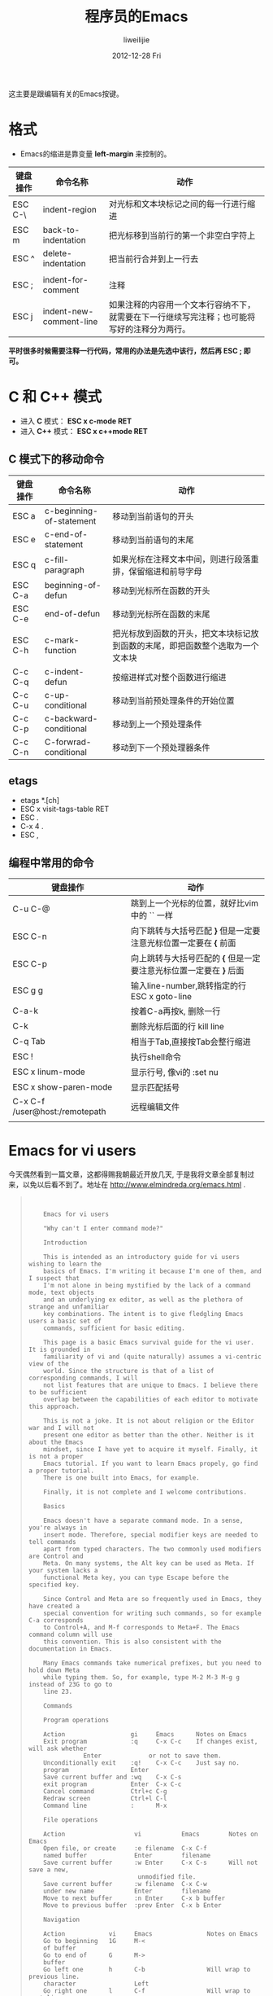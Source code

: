 #+TITLE:     程序员的Emacs
#+AUTHOR:    liweilijie
#+EMAIL:     liweilijie@gmail.com
#+DATE:      2012-12-28 Fri
#+DESCRIPTION: 程序员的Emacs
#+CATEGORIES: Emacs
#+KEYWORDS: Emacs
#+LANGUAGE:  en
#+OPTIONS:   H:3 num:t toc:t \n:nil @:t ::t |:t ^:{} -:t f:t *:t <:t
#+OPTIONS:   TeX:t LaTeX:t skip:nil d:nil todo:t pri:nil tags:not-in-toc
#+INFOJS_OPT: view:nil toc:nil ltoc:t mouse:underline buttons:0 path:http://orgmode.org/org-info.js
#+EXPORT_SELECT_TAGS: export
#+EXPORT_EXCLUDE_TAGS: noexport
#+LINK_UP:   /liweilijie
#+LINK_HOME: /liweilijie
#+XSLT:


这主要是跟编辑有关的Emacs按键。

* 格式

  - Emacs的缩进是靠变量 *left-margin* 来控制的。

| 键盘操作 | 命令名称                | 动作                                                                                         |
|----------+-------------------------+----------------------------------------------------------------------------------------------|
| ESC C-\  | indent-region           | 对光标和文本块标记之间的每一行进行缩进                                                       |
| ESC m    | back-to-indentation     | 把光标移到当前行的第一个非空白字符上                                                         |
| ESC ^    | delete-indentation      | 把当前行合并到上一行去                                                                       |
|          |                         |                                                                                              |
|----------+-------------------------+----------------------------------------------------------------------------------------------|
| ESC ;    | indent-for-comment      | 注释                                                                                         |
| ESC j    | indent-new-comment-line | 如果注释的内容用一个文本行容纳不下，就需要在下一行继续写完注释；也可能将写好的注释分为两行。 |


*平时很多时候需要注释一行代码，常用的办法是先选中该行，然后再 ESC ; 即可。*

* C 和 C++ 模式

  - 进入 *C* 模式： *ESC x c-mode RET*
  - 进入 *C++* 模式： *ESC x c++mode RET*

** C 模式下的移动命令
| 键盘操作 | 命令名称                 | 动作                                                       |
|----------+--------------------------+------------------------------------------------------------|
| ESC a    | c-beginning-of-statement | 移动到当前语句的开头                                       |
| ESC e    | c-end-of-statement       | 移动到当前语句的末尾                                       |
| ESC q    | c-fill-paragraph         | 如果光标在注释文本中间，则进行段落重排，保留缩进和前导字母 |
| ESC C-a  | beginning-of-defun       | 移动到光标所在函数的开头                                   |
| ESC C-e  | end-of-defun             | 移动到光标所在函数的末尾                                   |
| ESC C-h  | c-mark-function          | 把光标放到函数的开头，把文本块标记放到函数的末尾，即把函数整个选取为一个文本块 |
| C-c C-q  | c-indent-defun           | 按缩进样式对整个函数进行缩进                                                   |
| C-c C-u  | c-up-conditional         | 移动到当前预处理条件的开始位置                                                 |
| C-c C-p  | c-backward-conditional   | 移动到上一个预处理条件                                                         |
| C-c C-n  | C-forwrad-conditional    | 移动到下一个预处理器条件                                                                   |

** etags

   - etags *.[ch]
   - ESC x visit-tags-table RET
   - ESC .
   - C-x 4 .
   - ESC ,


** 编程中常用的命令

| 键盘操作                       | 动作                                                               |
|--------------------------------+--------------------------------------------------------------------|
| C-u C-@                        | 跳到上一个光标的位置，就好比vim中的 `` 一样                        |
| ESC C-n                        | 向下跳转与大括号匹配 *}* 但是一定要注意光标位置一定要在 *{* 前面   |
| ESC C-p                        | 向上跳转与大括号匹配的 *{* 但是一定要注意光标位置一定要在 *}* 后面 |
| ESC g g                        | 输入line-number,跳转指定的行 ESC x goto-line                       |
| C-a-k                          | 按着C-a再按k, 删除一行                                             |
| C-k                            | 删除光标后面的行 kill line                                         |
| C-q Tab                        | 相当于Tab,直接按Tab会整行缩进                                      |
| ESC !                          | 执行shell命令                                                      |
| ESC x linum-mode               | 显示行号, 像vi的 :set nu                                           |
| ESC x show-paren-mode          | 显示匹配括号                                                       |
| C-x C-f /user@host:/remotepath | 远程编辑文件                                                       |
|                                |                                                                    |



* Emacs for vi users

   今天偶然看到一篇文章，这都得赐我朝最近开放几天, 于是我将文章全部复制过来，以免以后看不到了。地址在 http://www.elmindreda.org/emacs.html .



#+BEGIN_QUOTE
:
:
:     Emacs for vi users
:
:     "Why can't I enter command mode?"
:
:     Introduction
:
:     This is intended as an introductory guide for vi users wishing to learn the
:     basics of Emacs. I'm writing it because I'm one of them, and I suspect that
:     I'm not alone in being mystified by the lack of a command mode, text objects
:     and an underlying ex editor, as well as the plethora of strange and unfamiliar
:     key combinations. The intent is to give fledgling Emacs users a basic set of
:     commands, sufficient for basic editing.
:
:     This page is a basic Emacs survival guide for the vi user. It is grounded in
:     familiarity of vi and (quite naturally) assumes a vi-centric view of the
:     world. Since the structure is that of a list of corresponding commands, I will
:     not list features that are unique to Emacs. I believe there to be sufficient
:     overlap between the capabilities of each editor to motivate this approach.
:
:     This is not a joke. It is not about religion or the Editor war and I will not
:     present one editor as better than the other. Neither is it about the Emacs
:     mindset, since I have yet to acquire it myself. Finally, it is not a proper
:     Emacs tutorial. If you want to learn Emacs propely, go find a proper tutorial.
:     There is one built into Emacs, for example.
:
:     Finally, it is not complete and I welcome contributions.
:
:     Basics
:
:     Emacs doesn't have a separate command mode. In a sense, you're always in
:     insert mode. Therefore, special modifier keys are needed to tell commands
:     apart from typed characters. The two commonly used modifiers are Control and
:     Meta. On many systems, the Alt key can be used as Meta. If your system lacks a
:     functional Meta key, you can type Escape before the specified key.
:
:     Since Control and Meta are so frequently used in Emacs, they have created a
:     special convention for writing such commands, so for example C-a corresponds
:     to Control+A, and M-f corresponds to Meta+F. The Emacs command column will use
:     this convention. This is also consistent with the documentation in Emacs.
:
:     Many Emacs commands take numerical prefixes, but you need to hold down Meta
:     while typing them. So, for example, type M-2 M-3 M-g g instead of 23G to go to
:     line 23.
:
:     Commands
:
:     Program operations
:
:     Action                  gi     Emacs      Notes on Emacs                      
:     Exit program            :q     C-x C-c    If changes exist, will ask whether  
:    			 Enter             or not to save them.                
:     Unconditionally exit    :q!    C-x C-c    Just say no.                        
:     program                 Enter                                                 
:     Save current buffer and :wq    C-x C-s                                        
:     exit program            Enter  C-x C-c                                        
:     Cancel command          Ctrl+c C-g                                            
:     Redraw screen           Ctrl+l C-l                                            
:     Command line            :      M-x                                            
:
:     File operations
:
:     Action                   vi           Emacs        Notes on Emacs             
:     Open file, or create     :e filename  C-x C-f                                 
:     named buffer             Enter        filename                                
:     Save current buffer      :w Enter     C-x C-s      Will not save a new,       
:    						    unmodified file.           
:     Save current buffer      :w filename  C-x C-w                                 
:     under new name           Enter        filename                                
:     Move to next buffer      :n Enter     C-x b buffer                            
:     Move to previous buffer  :prev Enter  C-x b Enter                             
:
:     Navigation
:
:     Action            vi     Emacs               Notes on Emacs                   
:     Go to beginning   1G     M-<                                                  
:     of buffer                                                                     
:     Go to end of      G      M->                                                  
:     buffer                                                                        
:     Go left one       h      C-b                 Will wrap to previous line.      
:     character                Left                                                 
:     Go right one      l      C-f                 Will wrap to next line.          
:     character                Right                                                
:     Go up one line    k      C-p                                                  
:    			  Up                                                   
:     Go down one line  j      C-n                                                  
:    			  Down                                                 
:    			  M-x goto-line Enter                                  
:     Go to line n      nG     n                                                    
:    			  M-g g n Enter                                        
:    			  M-n M-g g                                            
:     Go to beginning   0      C-a                                                  
:     of line                                                                       
:     Go to end of line $      C-e                 Places cursor one step beyond    
:    					      last character.                  
:     Go to next word   w      M-f                 Stops at first non-word character
:    					      before the word.                 
:     Go to previous    b      M-b                                                  
:     word                                                                          
:     Go to next page   Ctrl+f C-v                                                  
:    			  PageUp                                               
:     Go to previous    Ctrl+b M-v                                                  
:     page                     PageDn                                               
:    			  C-x r Space x                                        
:     Set mark x        mx     M-x                                                  
:    			  point-to-register                                    
:    			  Enter x                                              
:    			  C-x r j x                                            
:     Go to mark x      'x     M-x                                                  
:    			  register-to-point                                    
:    			  Enter x                                              
:     Go to first       H                                                           
:     displayed line                                                                
:     Go to last        L                                                           
:     displayed line                                                                
:     Move buffer one   Ctrl+y C-1 M-v                                              
:     line up                                                                       
:     Move buffer one   Ctrl+e C-1 C-v                                              
:     line down                                                                     
:
:     Text editing
:
:     Action                   vi Emacs       Notes on Emacs                        
:     Insert text              i              Always in insert mode.                
:     Append text              a  C-f         Only cursor movement is needed.       
:     Insert at beginning of   I  C-a         Only cursor movement is needed.       
:     line                                                                          
:     Append to end of line    A  C-e         Only cursor movement is needed.       
:     Delete character         x  C-d                                               
:     forwards                    Delete                                            
:     Delete character         X  Backspace                                         
:     backwards                                                                     
:     Change to end of line    C  C-k         Only deletion is needed.              
:     Delete to end of line    D  C-k         Removes line entirely if empty.       
:     Delete entire line       dd C-a C-k     For empty lines                       
:    			     C-a C-k C-k For non-empty lines                   
:     Delete word forwards     dw M-d         Does not delete whitespace before next
:    					 word.                                 
:     Delete word backwards    db M-Backspace                                       
:     Open line above          O  C-o                                               
:     Open line below          o  C-e Enter                                         
:     Join lines               J  C-n M-^                                           
:     Undo last edit           u  C-x u                                             
:
:     Yanking and placing
:
:     Action            vi  Emacs                                   Notes on Emacs   
:    		       C-a C-k                                 For empty lines  
:     Yank line         yy  C-a C-k C-k                             For non-empty    
:    							       lines            
:     Yank n lines      nyy C-Space (move to line below last                         
:    		       desired) M-w                                             
:     Cut n lines down  ndd M-n C-k                                                  
:     Paste before      P   C-y                                                      
:     cursor                                                                         
:     Paste after       p                                                            
:     cursor                                                                         
:
:     Searching and substitution
:
:     Action           vi                    Emacs                      Notes on    
:    								   Emacs       
:     Search forwards  /pattern Enter        C-s pattern Enter                      
:     Search backwards ?pattern Enter        C-r pattern Enter                      
:     Global replace   :%s/pattern/with/gc   M-% word Enter with Enter              
:     text             Enter                 C-M-% pattern Enter with               
:    					Enter                                  
:
:     Window operations
:
:     Action                        Vim      Emacs Notes on Emacs
:     Split horizontally            Ctrl+w s C-x 2               
:     Split vertically              Ctrl+w v C-x 3               
:     Close current window          Ctrl+w c C-x 0               
:     Close all but current windows Ctrl+w o C-x 1               
:
:     Credits
:
:     This page was partly inspired by Emacs for Vi Programmers.
:
:     Thanks to Kaj, magda, Ian D, LeViMS, C. Warrington, E. Bowler and R. Pereira
:     for Emacs commands.
:
:     © elmindreda
:
:
:
:                                                                                                                                                                                                                                                  
#+END_QUOTE
